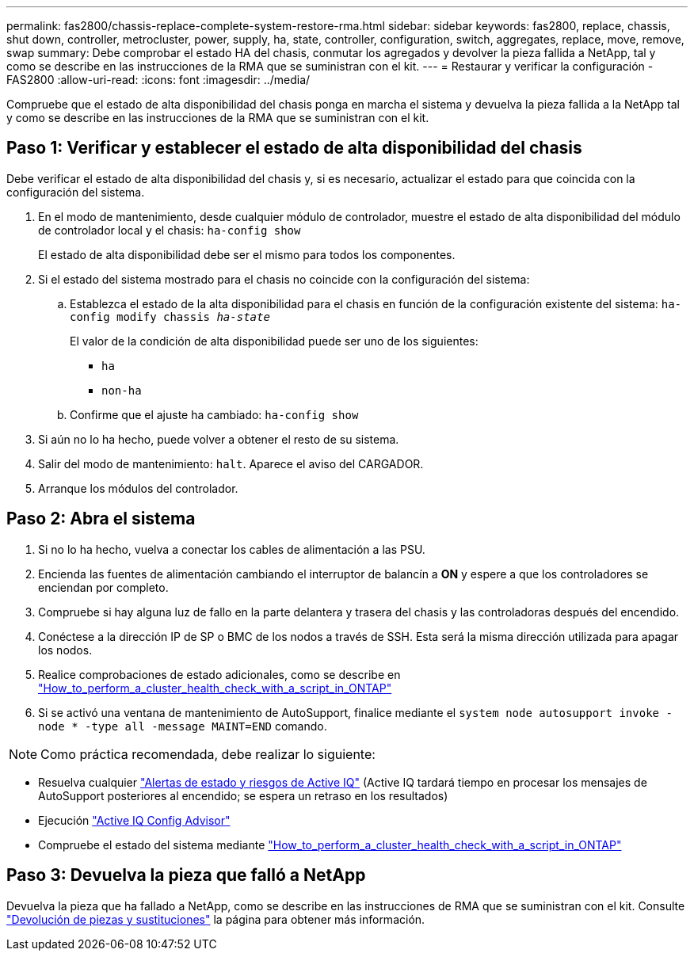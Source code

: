 ---
permalink: fas2800/chassis-replace-complete-system-restore-rma.html 
sidebar: sidebar 
keywords: fas2800, replace, chassis, shut down, controller, metrocluster, power, supply, ha, state, controller, configuration, switch, aggregates, replace, move, remove, swap 
summary: Debe comprobar el estado HA del chasis, conmutar los agregados y devolver la pieza fallida a NetApp, tal y como se describe en las instrucciones de la RMA que se suministran con el kit. 
---
= Restaurar y verificar la configuración - FAS2800
:allow-uri-read: 
:icons: font
:imagesdir: ../media/


Compruebe que el estado de alta disponibilidad del chasis ponga en marcha el sistema y devuelva la pieza fallida a la NetApp tal y como se describe en las instrucciones de la RMA que se suministran con el kit.



== Paso 1: Verificar y establecer el estado de alta disponibilidad del chasis

Debe verificar el estado de alta disponibilidad del chasis y, si es necesario, actualizar el estado para que coincida con la configuración del sistema.

. En el modo de mantenimiento, desde cualquier módulo de controlador, muestre el estado de alta disponibilidad del módulo de controlador local y el chasis: `ha-config show`
+
El estado de alta disponibilidad debe ser el mismo para todos los componentes.

. Si el estado del sistema mostrado para el chasis no coincide con la configuración del sistema:
+
.. Establezca el estado de la alta disponibilidad para el chasis en función de la configuración existente del sistema: `ha-config modify chassis _ha-state_`
+
El valor de la condición de alta disponibilidad puede ser uno de los siguientes:

+
*** `ha`
*** `non-ha`


.. Confirme que el ajuste ha cambiado: `ha-config show`


. Si aún no lo ha hecho, puede volver a obtener el resto de su sistema.
. Salir del modo de mantenimiento: `halt`.    Aparece el aviso del CARGADOR.
. Arranque los módulos del controlador.




== Paso 2: Abra el sistema

. Si no lo ha hecho, vuelva a conectar los cables de alimentación a las PSU.
. Encienda las fuentes de alimentación cambiando el interruptor de balancín a *ON* y espere a que los controladores se enciendan por completo.
. Compruebe si hay alguna luz de fallo en la parte delantera y trasera del chasis y las controladoras después del encendido.
. Conéctese a la dirección IP de SP o BMC de los nodos a través de SSH. Esta será la misma dirección utilizada para apagar los nodos.
. Realice comprobaciones de estado adicionales, como se describe en https://kb.netapp.com/onprem/ontap/os/How_to_perform_a_cluster_health_check_with_a_script_in_ONTAP["How_to_perform_a_cluster_health_check_with_a_script_in_ONTAP"^]
. Si se activó una ventana de mantenimiento de AutoSupport, finalice mediante el `system node autosupport invoke -node * -type all -message MAINT=END` comando.


[]
====

NOTE: Como práctica recomendada, debe realizar lo siguiente:

* Resuelva cualquier https://activeiq.netapp.com/["Alertas de estado y riesgos de Active IQ"^] (Active IQ tardará tiempo en procesar los mensajes de AutoSupport posteriores al encendido; se espera un retraso en los resultados)
* Ejecución https://mysupport.netapp.com/site/tools/tool-eula/activeiq-configadvisor["Active IQ Config Advisor"^]
* Compruebe el estado del sistema mediante https://kb.netapp.com/onprem/ontap/os/How_to_perform_a_cluster_health_check_with_a_script_in_ONTAP["How_to_perform_a_cluster_health_check_with_a_script_in_ONTAP"^]


====


== Paso 3: Devuelva la pieza que falló a NetApp

Devuelva la pieza que ha fallado a NetApp, como se describe en las instrucciones de RMA que se suministran con el kit. Consulte https://mysupport.netapp.com/site/info/rma["Devolución de piezas y sustituciones"] la página para obtener más información.
